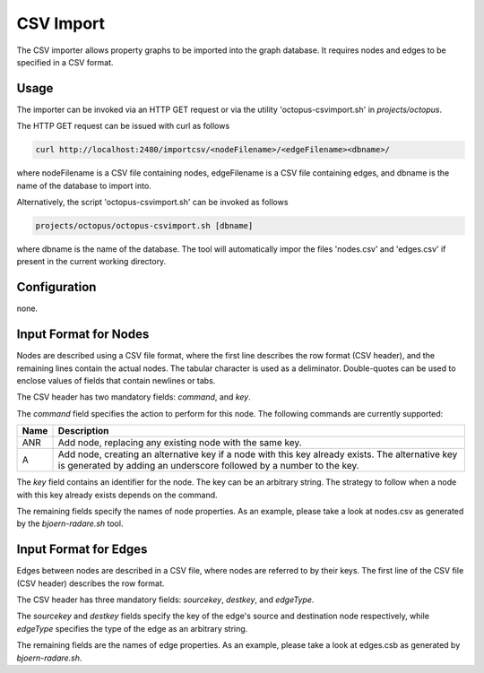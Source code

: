 CSV Import
==========

The CSV importer allows property graphs to be imported into the graph
database. It requires nodes and edges to be specified in a CSV
format.

Usage
-----

The importer can be invoked via an HTTP GET request or via the utility
'octopus-csvimport.sh' in `projects/octopus`.

The HTTP GET request can be issued with curl as
follows

.. code-block:: none

	curl http://localhost:2480/importcsv/<nodeFilename>/<edgeFilename><dbname>/

where nodeFilename is a CSV file containing nodes, edgeFilename is a
CSV file containing edges, and dbname is the name of the database to
import into.

Alternatively, the script 'octopus-csvimport.sh' can be invoked as follows

.. code-block:: none

	projects/octopus/octopus-csvimport.sh [dbname]

where dbname is the name of the database. The tool will automatically
impor the files 'nodes.csv' and 'edges.csv' if present in the current
working directory.

Configuration
--------------

none.

Input Format for Nodes
----------------------

Nodes are described using a CSV file format, where the first line
describes the row format (CSV header), and the remaining lines contain
the actual nodes. The tabular character is used as a
deliminator. Double-quotes can be used to enclose values of fields
that contain newlines or tabs.

The CSV header has two mandatory fields: `command`, and `key`.

The `command` field specifies the action to perform for this
node. The following commands are currently supported:

===== ====================================
Name  Description
===== ====================================
ANR   Add node, replacing any existing node with the same key.
A     Add node, creating an alternative key if a node with this key already exists. The alternative key is generated by adding an underscore followed by a number to the key.
===== ====================================

The `key` field contains an identifier for the node. The key can be an
arbitrary string. The strategy to follow when a node with this key
already exists depends on the command.

The remaining fields specify the names of node properties. As an
example, please take a look at nodes.csv as generated by the
`bjoern-radare.sh` tool.

Input Format for Edges
----------------------

Edges between nodes are described in a CSV file, where nodes are
referred to by their keys. The first line of the CSV file (CSV header)
describes the row format.

The CSV header has three mandatory fields: `sourcekey`, `destkey`, and
`edgeType`.

The `sourcekey` and `destkey` fields specify the key of the edge's
source and destination node respectively, while `edgeType` specifies
the type of the edge as an arbitrary string.

The remaining fields are the names of edge properties. As an example,
please take a look at edges.csb as generated by `bjoern-radare.sh`.
